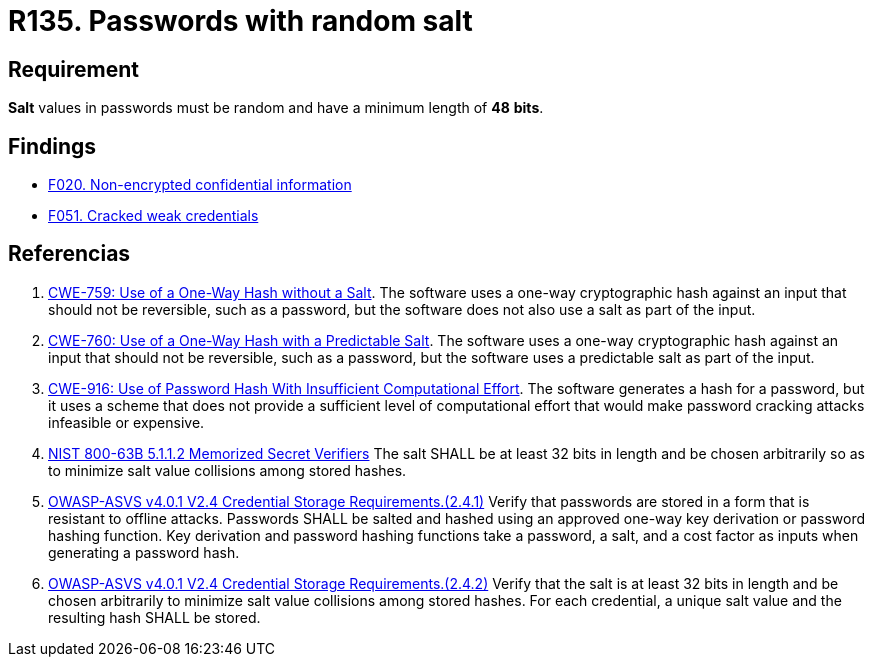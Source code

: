 :slug: rules/135/
:category: credentials
:description: This requirement establishes the importance of setting random values and a minimum length for key derivations (salt) in passwords.
:keywords: Password, Salt, Random, ASVS, CWE, NIST, Rules, Ethical Hacking, Pentesting
:rules: yes

= R135. Passwords with random salt

== Requirement

*Salt* values in passwords
must be random and have a minimum length of *48* *bits*.

== Findings

* [inner]#link:/web/findings/020/[F020. Non-encrypted confidential information]#

* [inner]#link:/web/findings/051/[F051. Cracked weak credentials]#

== Referencias

. [[r1]] link:https://cwe.mitre.org/data/definitions/759.html[CWE-759: Use of a One-Way Hash without a Salt].
The software uses a one-way cryptographic hash against an input that should not
be reversible, such as a password,
but the software does not also use a salt as part of the input.

. [[r2]] link:https://cwe.mitre.org/data/definitions/760.html[CWE-760: Use of a One-Way Hash with a Predictable Salt].
The software uses a one-way cryptographic hash against an input that should not
be reversible, such as a password,
but the software uses a predictable salt as part of the input.

. [[r3]] link:https://cwe.mitre.org/data/definitions/916.html[CWE-916: Use of Password Hash With Insufficient Computational Effort].
The software generates a hash for a password,
but it uses a scheme that does not provide a sufficient level of computational
effort that would make password cracking attacks infeasible or expensive.

. [[r5]] link:https://pages.nist.gov/800-63-3/sp800-63b.html[NIST 800-63B 5.1.1.2 Memorized Secret Verifiers]
The salt SHALL be at least 32 bits in length and be chosen arbitrarily so as to
minimize salt value collisions among stored hashes.

. [[r6]] link:https://owasp.org/www-project-application-security-verification-standard/[OWASP-ASVS v4.0.1
V2.4 Credential Storage Requirements.(2.4.1)]
Verify that passwords are stored in a form that is resistant to offline
attacks.
Passwords SHALL be salted and hashed using an approved one-way key derivation
or password hashing function.
Key derivation and password hashing functions take a password, a salt,
and a cost factor as inputs when generating a password hash.

. [[r7]] link:https://owasp.org/www-project-application-security-verification-standard/[OWASP-ASVS v4.0.1
V2.4 Credential Storage Requirements.(2.4.2)]
Verify that the salt is at least 32 bits in length and be chosen arbitrarily
to minimize salt value collisions among stored hashes.
For each credential, a unique salt value and the resulting hash SHALL be
stored.
